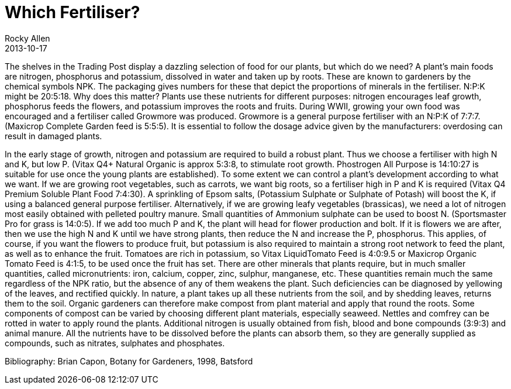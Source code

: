 = Which Fertiliser?
Rocky Allen
2013-10-17
:jbake-type: page
:jbake-status: published

The shelves in the Trading Post display a dazzling selection of food for our plants, but 
which do we need? 
A plant’s main foods are nitrogen, phosphorus and potassium, dissolved in water and taken up by roots. 
These are known to gardeners by the chemical symbols NPK. 
The packaging gives numbers for these that depict the proportions of minerals in the fertiliser. 
N:P:K might be 20:5:18. 
Why does this matter? 
Plants use these nutrients for different purposes: nitrogen encourages leaf growth, phosphorus feeds the 
flowers, and potassium improves the roots and fruits. 
During WWII, growing your own food was encouraged and a fertiliser called Growmore was produced. 
Growmore is a general purpose fertiliser with an N:P:K of 7:7:7. 
(Maxicrop Complete Garden feed is 5:5:5). 
It is essential to follow the dosage advice given by the manufacturers: overdosing can result in 
damaged plants.

In the early stage of growth, nitrogen and potassium are required to build a robust plant. 
Thus we choose a fertiliser with high N and K, but low P. 
(Vitax Q4+ Natural Organic is approx 5:3:8, to stimulate root growth. 
Phostrogen All Purpose is 14:10:27 is suitable for use once the young plants are established). 
To some extent we can control a plant’s development according to what we want. 
If we are growing root vegetables, such as carrots, we want big roots, so a fertiliser high in P and K is required 
(Vitax Q4 Premium Soluble Plant Food 7:4:30). 
A sprinkling of Epsom salts, (Potassium Sulphate or Sulphate of Potash) will boost the K, if using a balanced general purpose fertiliser. 
Alternatively, if we are growing leafy vegetables (brassicas), we need a lot of nitrogen most easily obtained with pelleted poultry manure. 
Small quantities of Ammonium sulphate can be used to boost N. (Sportsmaster Pro for grass is 14:0:5). 
If we add too much P and K, the plant will head for flower production and bolt. 
If it is flowers we are after, then we use the high N and K until we have strong plants, then reduce the N and increase the P, phosphorus. 
This applies, of course, if you want the flowers to produce fruit, but potassium is also required to maintain a strong root network to feed the plant, as well as to enhance the fruit. 
Tomatoes are rich in potassium, so Vitax LiquidTomato Feed is 4:0:9.5 or Maxicrop Organic Tomato Feed is 4:1:5, to be used once the fruit has set.
There are other minerals that plants require, but in much smaller quantities, called micronutrients: iron, calcium, copper, zinc, sulphur, manganese, etc. These quantities remain much the same regardless of the NPK ratio, but the absence of any of them weakens the plant. 
Such deficiencies can be diagnosed by yellowing of the leaves, and rectified quickly.
In nature, a plant takes up all these nutrients from the soil, and by shedding leaves, returns them to the soil. 
Organic gardeners can therefore make compost from plant material and apply that round the roots. 
Some components of compost can be varied by choosing different plant materials, especially seaweed. 
Nettles and comfrey can be rotted in water to apply round the plants. 
Additional nitrogen is usually obtained from fish, blood and bone compounds (3:9:3) and animal manure. 
All the nutrients have to be dissolved before the plants can absorb them, so they are generally supplied as compounds, such as nitrates, sulphates and phosphates.

Bibliography: Brian Capon, Botany for Gardeners, 1998, Batsford

